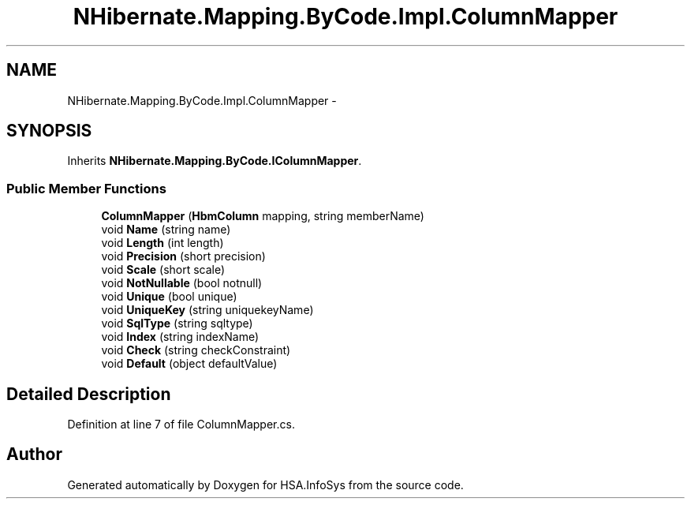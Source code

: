 .TH "NHibernate.Mapping.ByCode.Impl.ColumnMapper" 3 "Fri Jul 5 2013" "Version 1.0" "HSA.InfoSys" \" -*- nroff -*-
.ad l
.nh
.SH NAME
NHibernate.Mapping.ByCode.Impl.ColumnMapper \- 
.SH SYNOPSIS
.br
.PP
.PP
Inherits \fBNHibernate\&.Mapping\&.ByCode\&.IColumnMapper\fP\&.
.SS "Public Member Functions"

.in +1c
.ti -1c
.RI "\fBColumnMapper\fP (\fBHbmColumn\fP mapping, string memberName)"
.br
.ti -1c
.RI "void \fBName\fP (string name)"
.br
.ti -1c
.RI "void \fBLength\fP (int length)"
.br
.ti -1c
.RI "void \fBPrecision\fP (short precision)"
.br
.ti -1c
.RI "void \fBScale\fP (short scale)"
.br
.ti -1c
.RI "void \fBNotNullable\fP (bool notnull)"
.br
.ti -1c
.RI "void \fBUnique\fP (bool unique)"
.br
.ti -1c
.RI "void \fBUniqueKey\fP (string uniquekeyName)"
.br
.ti -1c
.RI "void \fBSqlType\fP (string sqltype)"
.br
.ti -1c
.RI "void \fBIndex\fP (string indexName)"
.br
.ti -1c
.RI "void \fBCheck\fP (string checkConstraint)"
.br
.ti -1c
.RI "void \fBDefault\fP (object defaultValue)"
.br
.in -1c
.SH "Detailed Description"
.PP 
Definition at line 7 of file ColumnMapper\&.cs\&.

.SH "Author"
.PP 
Generated automatically by Doxygen for HSA\&.InfoSys from the source code\&.
